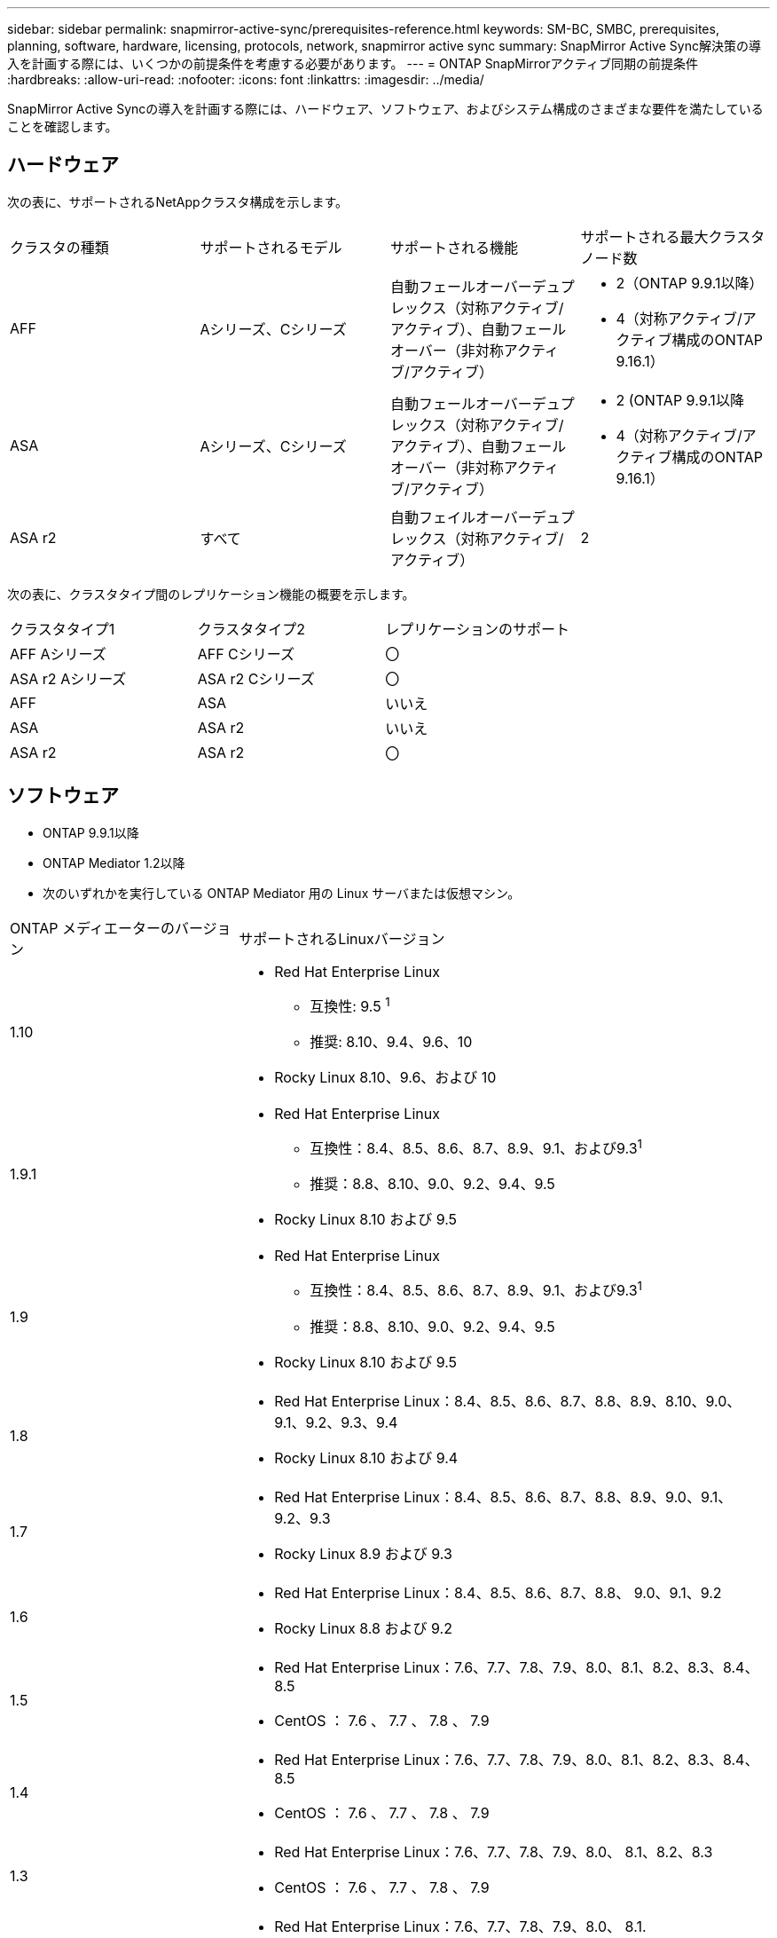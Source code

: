 ---
sidebar: sidebar 
permalink: snapmirror-active-sync/prerequisites-reference.html 
keywords: SM-BC, SMBC, prerequisites, planning, software, hardware, licensing, protocols, network, snapmirror active sync 
summary: SnapMirror Active Sync解決策の導入を計画する際には、いくつかの前提条件を考慮する必要があります。 
---
= ONTAP SnapMirrorアクティブ同期の前提条件
:hardbreaks:
:allow-uri-read: 
:nofooter: 
:icons: font
:linkattrs: 
:imagesdir: ../media/


[role="lead"]
SnapMirror Active Syncの導入を計画する際には、ハードウェア、ソフトウェア、およびシステム構成のさまざまな要件を満たしていることを確認します。



== ハードウェア

次の表に、サポートされるNetAppクラスタ構成を示します。

[cols="25,25,25,25"]
|===


| クラスタの種類 | サポートされるモデル | サポートされる機能 | サポートされる最大クラスタノード数 


 a| 
AFF
 a| 
Aシリーズ、Cシリーズ
 a| 
自動フェールオーバーデュプレックス（対称アクティブ/アクティブ）、自動フェールオーバー（非対称アクティブ/アクティブ）
 a| 
* 2（ONTAP 9.9.1以降）
* 4（対称アクティブ/アクティブ構成のONTAP 9.16.1）




 a| 
ASA
 a| 
Aシリーズ、Cシリーズ
 a| 
自動フェールオーバーデュプレックス（対称アクティブ/アクティブ）、自動フェールオーバー（非対称アクティブ/アクティブ）
 a| 
* 2 (ONTAP 9.9.1以降
* 4（対称アクティブ/アクティブ構成のONTAP 9.16.1）




 a| 
ASA r2
 a| 
すべて
 a| 
自動フェイルオーバーデュプレックス（対称アクティブ/アクティブ）
 a| 
2

|===
次の表に、クラスタタイプ間のレプリケーション機能の概要を示します。

[cols="33,33,33"]
|===


| クラスタタイプ1 | クラスタタイプ2 | レプリケーションのサポート 


 a| 
AFF Aシリーズ
 a| 
AFF Cシリーズ
 a| 
〇



 a| 
ASA r2 Aシリーズ
 a| 
ASA r2 Cシリーズ
 a| 
〇



 a| 
AFF
 a| 
ASA
 a| 
いいえ



 a| 
ASA
 a| 
ASA r2
 a| 
いいえ



 a| 
ASA r2
 a| 
ASA r2
 a| 
〇

|===


== ソフトウェア

* ONTAP 9.9.1以降
* ONTAP Mediator 1.2以降
* 次のいずれかを実行している ONTAP Mediator 用の Linux サーバまたは仮想マシン。


[cols="30,70"]
|===


| ONTAP メディエーターのバージョン | サポートされるLinuxバージョン 


 a| 
1.10
 a| 
* Red Hat Enterprise Linux
+
** 互換性: 9.5 ^1^
** 推奨: 8.10、9.4、9.6、10


* Rocky Linux 8.10、9.6、および 10




 a| 
1.9.1
 a| 
* Red Hat Enterprise Linux
+
** 互換性：8.4、8.5、8.6、8.7、8.9、9.1、および9.3^1^
** 推奨：8.8、8.10、9.0、9.2、9.4、9.5


* Rocky Linux 8.10 および 9.5




 a| 
1.9
 a| 
* Red Hat Enterprise Linux
+
** 互換性：8.4、8.5、8.6、8.7、8.9、9.1、および9.3^1^
** 推奨：8.8、8.10、9.0、9.2、9.4、9.5


* Rocky Linux 8.10 および 9.5




 a| 
1.8
 a| 
* Red Hat Enterprise Linux：8.4、8.5、8.6、8.7、8.8、8.9、8.10、9.0、9.1、9.2、9.3、9.4
* Rocky Linux 8.10 および 9.4




 a| 
1.7
 a| 
* Red Hat Enterprise Linux：8.4、8.5、8.6、8.7、8.8、8.9、9.0、9.1、9.2、9.3
* Rocky Linux 8.9 および 9.3




 a| 
1.6
 a| 
* Red Hat Enterprise Linux：8.4、8.5、8.6、8.7、8.8、 9.0、9.1、9.2
* Rocky Linux 8.8 および 9.2




 a| 
1.5
 a| 
* Red Hat Enterprise Linux：7.6、7.7、7.8、7.9、8.0、8.1、8.2、8.3、8.4、8.5
* CentOS ： 7.6 、 7.7 、 7.8 、 7.9




 a| 
1.4
 a| 
* Red Hat Enterprise Linux：7.6、7.7、7.8、7.9、8.0、8.1、8.2、8.3、8.4、8.5
* CentOS ： 7.6 、 7.7 、 7.8 、 7.9




 a| 
1.3
 a| 
* Red Hat Enterprise Linux：7.6、7.7、7.8、7.9、8.0、 8.1、8.2、8.3
* CentOS ： 7.6 、 7.7 、 7.8 、 7.9




 a| 
1.2
 a| 
* Red Hat Enterprise Linux：7.6、7.7、7.8、7.9、8.0、 8.1.
* CentOS ： 7.6 、 7.7 、 7.8 、 7.9


|===
. compatibleと指定すると、RHELではこのバージョンはサポートされなくなりますが、ONTAPメディエーターは引き続きインストールできます。




== ライセンス

* SnapMirror同期ライセンスが両方のクラスタに適用されている必要があります。
* 両方のクラスタにSnapMirrorライセンスが適用されている必要があります。
+

NOTE: 2019年6月より前にONTAPストレージシステムを購入した場合は、を参照して、link:https://mysupport.netapp.com/site/systems/master-license-keys["NetApp ONTAP のマスターライセンスキー"^]必要なSnapMirror同期ライセンスを取得してください。





== ネットワーク環境

* クラスタ間レイテンシのラウンド トリップ タイム（RTT）が10ミリ秒未満である必要があります。
* ONTAP 9 .14.1以降では、link:https://kb.netapp.com/onprem/ontap/da/SAN/What_are_SCSI_Reservations_and_SCSI_Persistent_Reservations["SCSI-3の永続的予約"]SnapMirrorアクティブ同期でサポートされています。




== サポートされるプロトコル

SnapMirrorアクティブ同期は SAN プロトコルをサポートします。

* FC および iSCSI プロトコルは、 ONTAP 9.9.1 以降でサポートされます。
* NVMe プロトコルは、 ONTAP 9.17.1 以降の VMware ワークロードでサポートされます。
+

NOTE: VMware での NVMe/TCP は、VMware バグ ID: TR1049746 の解決に依存します。

+
SnapMirrorアクティブ同期は、NVMe プロトコルでは以下をサポートしません。

+
** 4ノード対称アクティブ/アクティブ構成
** 一貫性グループのサイズの変更
+
SnapMirrorアクティブ同期で NVMe プロトコルを使用する場合、整合性グループを拡張または縮小することはできません。

** 同じ整合性グループ内の LUN と名前空間の共存はサポートされていません。






== IPspace

SnapMirrorアクティブ同期でクラスタ ピア関係を確立するには、デフォルトのIPspaceが必要です。カスタムのIPspaceはサポートされていません。



== NTFSセキュリティ形式

NTFSセキュリティ形式は、SnapMirrorアクティブな同期ボリュームでは*サポートされていません*。



== ONTAP Mediator

* 透過的なアプリケーション フェイルオーバーを実現するには、ONTAP Mediator を外部でプロビジョニングし、ONTAP に接続する必要があります。
* 完全に機能し、計画外の自動フェイルオーバーを有効にするには、外部 ONTAP メディエーターをプロビジョニングし、ONTAP クラスタで設定する必要があります。
* ONTAP Mediator は、2 つの ONTAP クラスタとは別の 3 番目の障害ドメインにインストールする必要があります。
* ONTAP Mediator をインストールするときは、自己署名証明書を、主流の信頼できる CA によって署名された有効な証明書に置き換える必要があります。
* ONTAPメディエーターの詳細については、 link:../mediator/index.html["ONTAPメディエーターのインストール準備"] 。




== その他の前提条件

* SnapMirrorのアクティブな同期関係は、読み書き可能なデスティネーションボリュームではサポートされません。読み書き可能ボリュームを使用するには、ボリュームレベルのSnapMirror関係を作成して削除し、DPボリュームに変換する必要があります。詳細については、を参照してください link:convert-active-sync-task.html["既存のSnapMirror関係をSnapMirrorアクティブな同期に変換する"]。
* SnapMirror Active Syncを使用するStorage VMをクライアント計算としてActive Directoryに追加することはできません。




== 詳細情報

* link:https://hwu.netapp.com/["Hardware Universe"^]
* link:../mediator/mediator-overview-concept.html["ONTAPメディエーターの概要"^]

